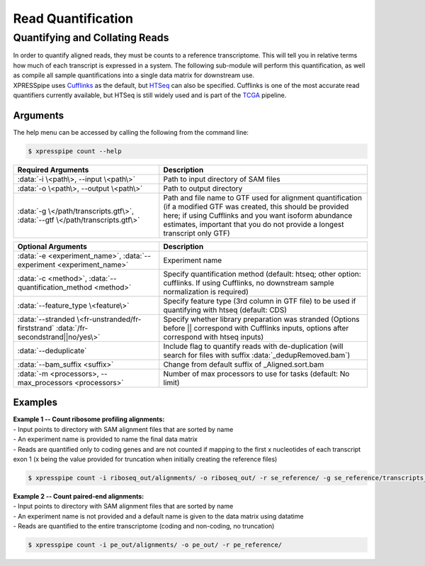 ############################
Read Quantification
############################

===============================
Quantifying and Collating Reads
===============================
| In order to quantify aligned reads, they must be counts to a reference transcriptome. This will tell you in relative terms how much of each transcript is expressed in a system. The following sub-module will perform this quantification, as well as compile all sample quantifications into a single data matrix for downstream use.
| XPRESSpipe uses `Cufflinks <http://cole-trapnell-lab.github.io/cufflinks/>`_ as the default, but `HTSeq <https://htseq.readthedocs.io/en/release_0.11.1/>`_ can also be specified. Cufflinks is one of the most accurate read quantifiers currently available, but HTSeq is still widely used and is part of the `TCGA <https://docs.gdc.cancer.gov/Data/Bioinformatics_Pipelines/Expression_mRNA_Pipeline/>`_ pipeline.

-----------
Arguments
-----------
| The help menu can be accessed by calling the following from the command line:

.. code-block:: shell

  $ xpresspipe count --help

.. list-table::
   :widths: 35 50
   :header-rows: 1

   * - Required Arguments
     - Description
   * - :data:`-i \<path\>, --input \<path\>`
     - Path to input directory of SAM files
   * - :data:`-o \<path\>, --output \<path\>`
     - Path to output directory
   * - :data:`-g \</path/transcripts.gtf\>`, :data:`--gtf \</path/transcripts.gtf\>`
     - Path and file name to GTF used for alignment quantification (if a modified GTF was created, this should be provided here; if using Cufflinks and you want isoform abundance estimates, important that you do not provide a longest transcript only GTF)

.. list-table::
   :widths: 35 50
   :header-rows: 1

   * - Optional Arguments
     - Description
   * - :data:`-e <experiment_name>`, :data:`--experiment <experiment_name>`
     - Experiment name
   * - :data:`-c <method>`, :data:`--quantification_method <method>`
     - Specify quantification method (default: htseq; other option: cufflinks. If using Cufflinks, no downstream sample normalization is required)
   * - :data:`--feature_type \<feature\>`
     - Specify feature type (3rd column in GTF file) to be used if quantifying with htseq (default: CDS)
   * - :data:`--stranded \<fr-unstranded/fr-firststrand` :data:`/fr-secondstrand||no/yes\>`
     - Specify whether library preparation was stranded (Options before || correspond with Cufflinks inputs, options after correspond with htseq inputs)
   * - :data:`--deduplicate`
     - Include flag to quantify reads with de-duplication (will search for files with suffix :data:`_dedupRemoved.bam`)
   * - :data:`--bam_suffix <suffix>`
     - Change from default suffix of _Aligned.sort.bam
   * - :data:`-m <processors>, --max_processors <processors>`
     - Number of max processors to use for tasks (default: No limit)

-----------
Examples
-----------
| **Example 1 -- Count ribosome profiling alignments:**
| - Input points to directory with SAM alignment files that are sorted by name
| - An experiment name is provided to name the final data matrix
| - Reads are quantified only to coding genes and are not counted if mapping to the first x nucleotides of each transcript exon 1 (x being the value provided for truncation when initially creating the reference files)

.. code-block:: shell

  $ xpresspipe count -i riboseq_out/alignments/ -o riboseq_out/ -r se_reference/ -g se_reference/transcripts_codingOnly_truncated.gtf -e se_test

| **Example 2 -- Count paired-end alignments:**
| - Input points to directory with SAM alignment files that are sorted by name
| - An experiment name is not provided and a default name is given to the data matrix using datatime
| - Reads are quantified to the entire transcriptome (coding and non-coding, no truncation)

.. code-block:: shell

  $ xpresspipe count -i pe_out/alignments/ -o pe_out/ -r pe_reference/
